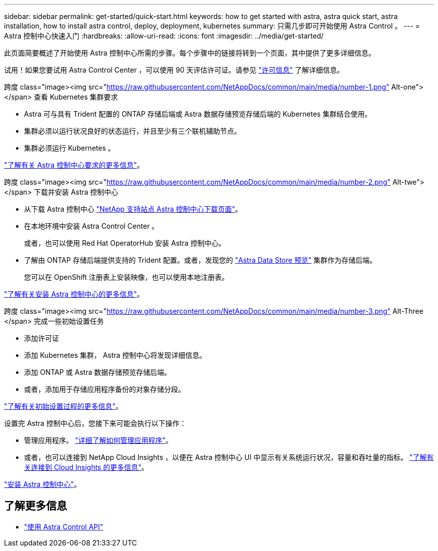 ---
sidebar: sidebar 
permalink: get-started/quick-start.html 
keywords: how to get started with astra, astra quick start, astra installation, how to install astra control, deploy, deployment, kubernetes 
summary: 只需几步即可开始使用 Astra Control 。 
---
= Astra 控制中心快速入门
:hardbreaks:
:allow-uri-read: 
:icons: font
:imagesdir: ../media/get-started/


此页面简要概述了开始使用 Astra 控制中心所需的步骤。每个步骤中的链接将转到一个页面，其中提供了更多详细信息。

试用！如果您要试用 Astra Control Center ，可以使用 90 天评估许可证。请参见 link:../get-started/setup_overview.html#add-a-license-for-astra-control-center["许可信息"] 了解详细信息。

.跨度 class="image><img src="https://raw.githubusercontent.com/NetAppDocs/common/main/media/number-1.png"[] Alt-one"></span> 查看 Kubernetes 集群要求
* Astra 可与具有 Trident 配置的 ONTAP 存储后端或 Astra 数据存储预览存储后端的 Kubernetes 集群结合使用。
* 集群必须以运行状况良好的状态运行，并且至少有三个联机辅助节点。
* 集群必须运行 Kubernetes 。


[role="quick-margin-para"]
link:../get-started/requirements.html["了解有关 Astra 控制中心要求的更多信息"]。

.跨度 class="image><img src="https://raw.githubusercontent.com/NetAppDocs/common/main/media/number-2.png"[] Alt-twe"></span> 下载并安装 Astra 控制中心
* 从下载 Astra 控制中心 https://mysupport.netapp.com/site/products/all/details/astra-control-center/downloads-tab["NetApp 支持站点 Astra 控制中心下载页面"^]。
* 在本地环境中安装 Astra Control Center 。
+
或者，也可以使用 Red Hat OperatorHub 安装 Astra 控制中心。

* 了解由 ONTAP 存储后端提供支持的 Trident 配置。或者，发现您的 https://docs.netapp.com/us-en/astra-data-store/index.html["Astra Data Store 预览"] 集群作为存储后端。
+
您可以在 OpenShift 注册表上安装映像，也可以使用本地注册表。



[role="quick-margin-para"]
link:../get-started/install_acc.html["了解有关安装 Astra 控制中心的更多信息"]。

.跨度 class="image><img src="https://raw.githubusercontent.com/NetAppDocs/common/main/media/number-3.png"[] Alt-Three </span> 完成一些初始设置任务
* 添加许可证
* 添加 Kubernetes 集群， Astra 控制中心将发现详细信息。
* 添加 ONTAP 或 Astra 数据存储预览存储后端。
* 或者，添加用于存储应用程序备份的对象存储分段。


[role="quick-margin-para"]
link:../get-started/setup_overview.html["了解有关初始设置过程的更多信息"]。

[role="quick-margin-list"]
设置完 Astra 控制中心后，您接下来可能会执行以下操作：

* 管理应用程序。 link:../use/manage-apps.html["详细了解如何管理应用程序"]。
* 或者，也可以连接到 NetApp Cloud Insights ，以便在 Astra 控制中心 UI 中显示有关系统运行状况，容量和吞吐量的指标。 link:../use/monitor-protect.html["了解有关连接到 Cloud Insights 的更多信息"]。


[role="quick-margin-para"]
link:../get-started/install_acc.html["安装 Astra 控制中心"]。



== 了解更多信息

* https://docs.netapp.com/us-en/astra-automation/index.html["使用 Astra Control API"^]

